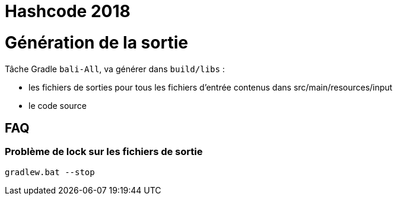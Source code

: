 # Hashcode 2018

# Génération de la sortie
Tâche Gradle `bali-All`, va générer dans `build/libs` :

* les fichiers de sorties pour tous les fichiers d'entrée contenus dans src/main/resources/input
* le code source



## FAQ
### Problème de lock sur les fichiers de sortie
`gradlew.bat --stop`